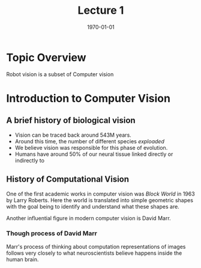 #+latex_class: article
#+latex_class_options:
#+latex_header: \usepackage{tikz} \usetikzlibrary{shapes,arrows,calc,positioning}
#+latex_header_extra:
#+description:
#+keywords:
#+subtitle:
#+options: toc:nil
#+latex_compiler: pdflatex
#+title: Lecture 1
#+date: \today

* Topic Overview

Robot vision is a subset of Computer vision

* Introduction to Computer Vision

** A brief history of biological vision

- Vision can be traced back around 543M years.
- Around this time, the number of different species /exploaded/
- We believe vision was responsible for this phase of evolution.
- Humans have around 50% of our neural tissue linked directly or indirectly to

** History of Computational Vision
One of the first academic works in computer vision was /Block World/ in 1963 by Larry Roberts. Here the world is translated into simple geometric shapes with the goal being to identify and understand what these shapes are.

Another influential figure in modern computer vision is David Marr.
*** Though process of David Marr

Marr's process of thinking about computation representations of images follows very closely to what neuroscientists believe happens inside the human brain.


\begin{tikzpicture}[
block/.style={
draw, rectangle split, rectangle split vertical, rectangle split parts=2, rectangle split draw splits=true, fontscale=12, text width = 20mm, inner sep=0pt
}]
\node [block] (b1) {
 Input Image
 \nodepart{two} Perceived intensities
};
\node [block, right=10mm of b1] (b2) {
Primal Sketch
\nodepart{two} Zero crossings, blobs, edges, bars, ends, virtual lines, groups, curve boundaries}
\node [block, right=10mm of b2] (b3) {
2 $\frac{1}{2}$-D Sketch
\nodepart{two} Local surface orientation and discontinuities in depth and in surface orientation}
\end{tikzpicture}
